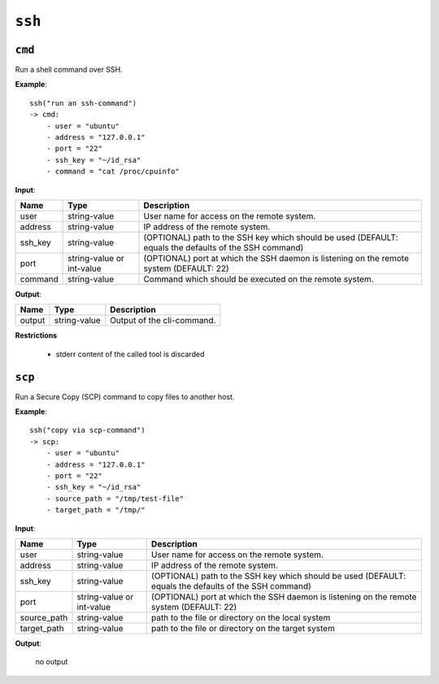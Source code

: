 ``ssh``
-------


``cmd``
~~~~~~~

Run a shell command over SSH.

**Example**:

::

    ssh("run an ssh-command")
    -> cmd:
        - user = "ubuntu"
        - address = "127.0.0.1"
        - port = "22"
        - ssh_key = "~/id_rsa"
        - command = "cat /proc/cpuinfo"

**Input**:

.. tabularcolumns:: |m{0.15\textwidth}|m{0.15\textwidth}|m{0.63\textwidth}|

.. list-table::
    :header-rows: 1

    * - **Name**
      - **Type**
      - **Description**

    * - user
      - string-value
      - User name for access on the remote system.

    * - address
      - string-value
      - IP address of the remote system.

    * - ssh_key
      - string-value
      - (OPTIONAL) path to the SSH key which should be used (DEFAULT: equals the defaults of the SSH command)

    * - port
      - string-value or int-value
      - (OPTIONAL) port at which the SSH daemon is listening on the remote system (DEFAULT: 22)

    * - command
      - string-value
      - Command which should be executed on the remote system.


**Output**:

.. tabularcolumns:: |m{0.15\textwidth}|m{0.15\textwidth}|m{0.63\textwidth}|

.. list-table::
    :header-rows: 1

    * - **Name**
      - **Type**
      - **Description**

    * - output
      - string-value
      - Output of the cli-command.
    
**Restrictions**

    * stderr content of the called tool is discarded



.. raw:: latex

    \newpage
    
    
``scp``
~~~~~~~

Run a Secure Copy (SCP) command to copy files to another host.


**Example**:

::

    ssh("copy via scp-command")
    -> scp:
        - user = "ubuntu"
        - address = "127.0.0.1"
        - port = "22"
        - ssh_key = "~/id_rsa"
        - source_path = "/tmp/test-file"
        - target_path = "/tmp/"

**Input**:

.. tabularcolumns:: |m{0.15\textwidth}|m{0.15\textwidth}|m{0.63\textwidth}|

.. list-table::
    :header-rows: 1

    * - **Name**
      - **Type**
      - **Description**

    * - user
      - string-value
      - User name for access on the remote system.

    * - address
      - string-value
      - IP address of the remote system.

    * - ssh_key
      - string-value
      - (OPTIONAL) path to the SSH key which should be used (DEFAULT: equals the defaults of the SSH command)

    * - port
      - string-value or int-value
      - (OPTIONAL) port at which the SSH daemon is listening on the remote system (DEFAULT: 22)

    * - source_path
      - string-value
      - path to the file or directory on the local system

    * - target_path
      - string-value
      - path to the file or directory on the target system


**Output**:

    no output


.. raw:: latex

    \newpage
    